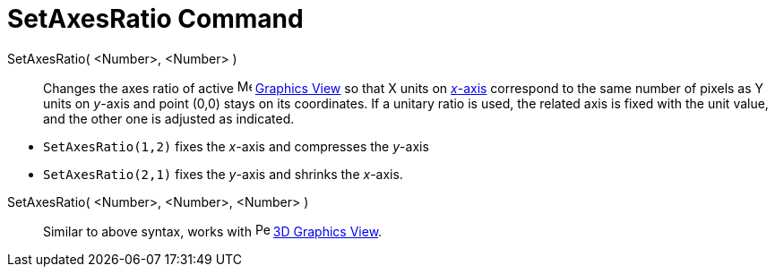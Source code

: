 = SetAxesRatio Command
:page-en: commands/SetAxesRatio
ifdef::env-github[:imagesdir: /en/modules/ROOT/assets/images]

SetAxesRatio( <Number>, <Number> )::
  Changes the axes ratio of active image:16px-Menu_view_graphics.svg.png[Menu view graphics.svg,width=16,height=16]
  xref:/Graphics_View.adoc[Graphics View] so that X units on xref:/Lines_and_Axes.adoc[_x_-axis] correspond to the same
  number of pixels as Y units on _y_-axis and point (0,0) stays on its coordinates. If a unitary ratio is used, the
  related axis is fixed with the unit value, and the other one is adjusted as indicated.

[EXAMPLE]
====

* `++SetAxesRatio(1,2)++` fixes the _x_-axis and compresses the _y_-axis
* `++SetAxesRatio(2,1)++` fixes the _y_-axis and shrinks the _x_-axis.

====

SetAxesRatio( <Number>, <Number>, <Number> )::
  Similar to above syntax, works with image:16px-Perspectives_algebra_3Dgraphics.svg.png[Perspectives algebra
  3Dgraphics.svg,width=16,height=16] xref:/3D_Graphics_View.adoc[3D Graphics View].
